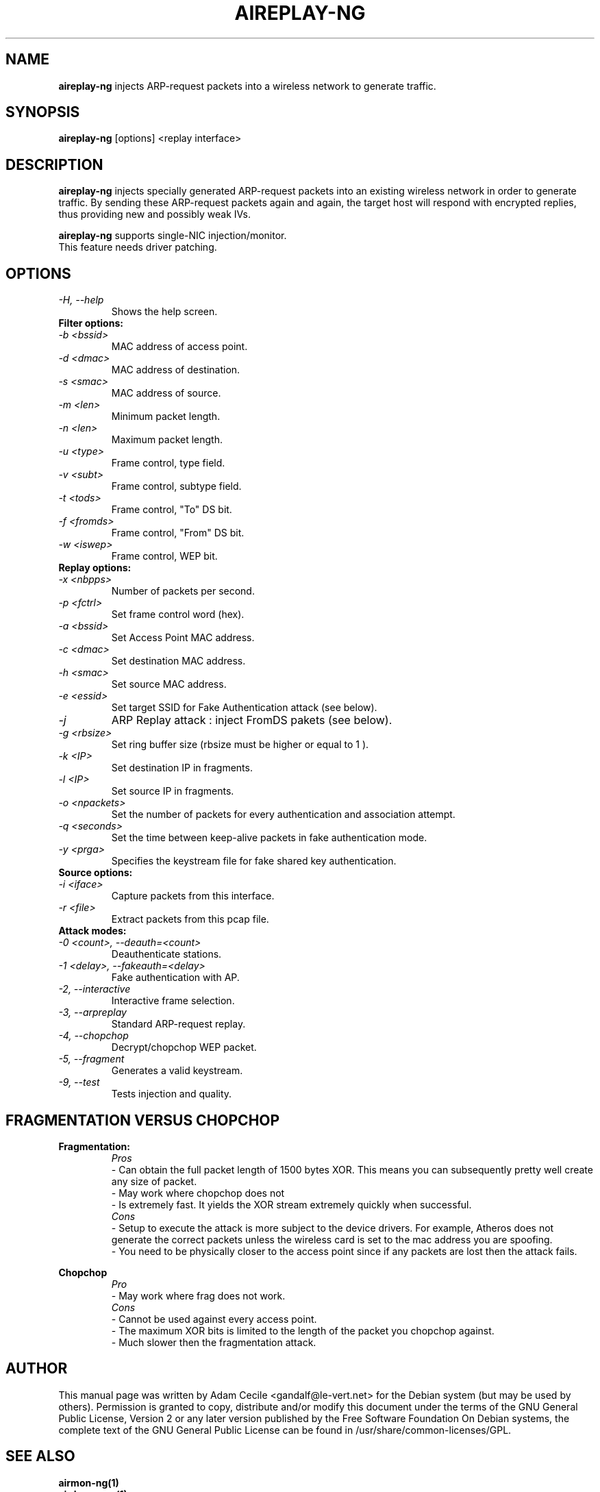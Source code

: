 .TH AIREPLAY-NG 1 "June 2007" "Version 0.9.1"

.SH NAME
.B aireplay-ng
injects ARP-request packets into a wireless network to generate traffic.
.SH SYNOPSIS
.B aireplay-ng
[options] <replay interface>
.SH DESCRIPTION
.B aireplay-ng
injects specially generated ARP-request packets into an existing wireless network in order to generate traffic.
By sending these ARP-request packets again and again, the target host will respond with encrypted replies, thus
providing new and possibly weak IVs.
.br
.PP
.B aireplay-ng
supports single-NIC injection/monitor.
.br
This feature needs driver patching.
.br
.SH OPTIONS
.TP
.I -H, --help
Shows the help screen.
.PP
.TP
.B Filter options:
.TP
.I -b <bssid>
MAC address of access point.
.TP
.I -d <dmac>
MAC address of destination.
.TP
.I -s <smac>
MAC address of source.
.TP
.I -m <len>
Minimum packet length.
.TP
.I -n <len>
Maximum packet length.
.TP
.I -u <type>
Frame control, type field.
.TP
.I -v <subt>
Frame control, subtype field.
.TP
.I -t <tods>
Frame control, "To" DS bit.
.TP
.I -f <fromds>
Frame control, "From" DS bit.
.TP
.I -w <iswep>
Frame control, WEP bit.
.PP
.TP
.B Replay options:
.TP
.I -x <nbpps>
Number of packets per second.
.TP
.I -p <fctrl>
Set frame control word (hex).
.TP
.I -a <bssid>
Set Access Point MAC address.
.TP
.I -c <dmac>
Set destination MAC address.
.TP
.I -h <smac>
Set source MAC address.
.TP
.I -e <essid>
Set target SSID for Fake Authentication attack (see below).
.TP
.I -j
ARP Replay attack : inject FromDS pakets (see below).
.TP
.I -g <rbsize>
Set ring buffer size (rbsize must be higher or equal to 1 ).
.TP
.I -k <IP>
Set destination IP in fragments.
.TP
.I -l <IP>
Set source IP in fragments.
.TP
.I -o <npackets>
Set the number of packets for every authentication and association attempt.
.TP
.I -q <seconds>
Set the time between keep-alive packets in fake authentication mode.
.TP
.I -y <prga>
Specifies the keystream file for fake shared key authentication.
.PP
.TP
.B Source options:
.TP
.I -i <iface>
Capture packets from this interface.
.TP
.I -r <file>
Extract packets from this pcap file.
.PP
.TP
.B Attack modes:          
.TP
.I -0 <count>, --deauth=<count>
Deauthenticate stations.
.TP
.I -1 <delay>, --fakeauth=<delay>
Fake authentication with AP.
.TP
.I -2, --interactive
Interactive frame selection.
.TP
.I -3, --arpreplay
Standard ARP-request replay.
.TP
.I -4, --chopchop
Decrypt/chopchop WEP packet.
.TP
.I -5, --fragment
Generates a valid keystream.
.TP
.I -9, --test
Tests injection and quality.
.SH FRAGMENTATION VERSUS CHOPCHOP
.PP
.PP
.B Fragmentation:
.TP
.PP
.I Pros
.br
- Can obtain the full packet length of 1500 bytes XOR. This means you can subsequently pretty well create any size of packet.
.br
- May work where chopchop does not
.br
- Is extremely fast. It yields the XOR stream extremely quickly when successful.
.TP
.PP
.I Cons
.br
- Setup to execute the attack is more subject to the device drivers. For example, Atheros does not generate the correct packets unless the wireless card is set to the mac address you are spoofing.
.br
- You need to be physically closer to the access point since if any packets are lost then the attack fails.
.PP
.B Chopchop
.TP
.PP
.I Pro
.br
- May work where frag does not work.
.TP
.PP
.I Cons
.br
- Cannot be used against every access point.
.br
- The maximum XOR bits is limited to the length of the packet you chopchop against.
.br
- Much slower then the fragmentation attack.
.br
.SH AUTHOR
This manual page was written by Adam Cecile <gandalf@le-vert.net> for the Debian system (but may be used by others).
Permission is granted to copy, distribute and/or modify this document under the terms of the GNU General Public License, Version 2 or any later version published by the Free Software Foundation
On Debian systems, the complete text of the GNU General Public License can be found in /usr/share/common-licenses/GPL.
.SH SEE ALSO
.br
.B airmon-ng(1)
.br
.B airdecap-ng(1)
.br
.B aircrack-ng(1)
.br
.B airodump-ng(1)
.br
.B airtun-ng(1)
.br
.B packetforge-ng(1)
.br
.B ivstools(1)
.br
.B kstats(1)
.br
.B makeivs(1)

